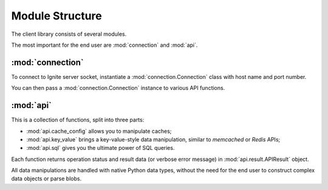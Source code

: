 ================
Module Structure
================

The client library consists of several modules.

The most important for the end user are :mod:`connection` and :mod:`api`.

:mod:`connection`
-----------------

To connect to Ignite server socket, instantiate a :mod:`connection.Connection`
class with host name and port number.

You can then pass a :mod:`connection.Connection` instance to various API
functions.

:mod:`api`
----------

This is a collection of functions, split into three parts:

- :mod:`api.cache_config` allows you to manipulate caches;

- :mod:`api.key_value` brings a key-value-style data manipulation, similar to
  `memcached` or `Redis` APIs;

- :mod:`api.sql` gives you the ultimate power of SQL queries.

Each function returns operation status and result data (or verbose error
message) in :mod:`api.result.APIResult` object.

All data manipulations are handled with native Python data types, without the
need for the end user to construct complex data objects or parse blobs.